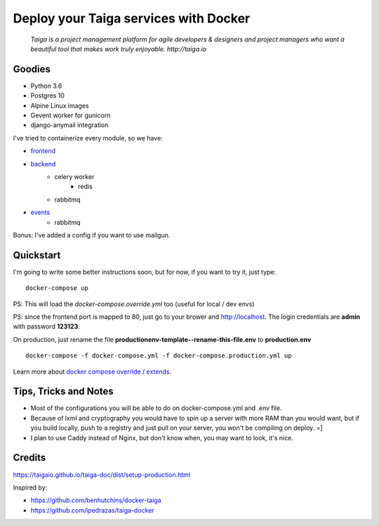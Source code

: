 =============================================
Deploy your Taiga services with Docker
=============================================

    *Taiga is a project management platform for agile developers & designers and project managers who want a beautiful tool that makes work truly enjoyable. http://taiga.io*

.. image:: https://raw.githubusercontent.com/douglasmiranda/docker-taiga/master/docker-taiga.jpg
    :alt: Docker Taiga

Goodies
-------

* Python 3.6
* Postgres 10
* Alpine Linux images
* Gevent worker for gunicorn
* django-anymail integration

I've tried to containerize every module, so we have:

* frontend_
* backend_
    * celery worker
        * redis
    * rabbitmq
* events_
    * rabbitmq

Bonus: I've added a config if you want to use mailgun.

.. _frontend: frontend/
.. _backend: https://github.com/taigaio/taiga-back
.. _events: events/

Quickstart
----------

I'm going to write some better instructions soon, but for now, if you want to
try it, just type:

::

    docker-compose up

PS: This will load the *docker-compose.override.yml* too (useful for local / dev envs)

PS: since the frontend port is mapped to 80, just go to your brower and http://localhost. The login credentials are **admin** with password **123123**.

On production, just rename the file **productionenv-template--rename-this-file.env** to **production.env**

::

    docker-compose -f docker-compose.yml -f docker-compose.production.yml up

Learn more about `docker compose override / extends`_.

.. _`docker compose override / extends`: https://docs.docker.com/compose/extends/

Tips, Tricks and Notes
----------------------

* Most of the configurations you will be able to do on docker-compose.yml and .env file.
* Because of lxml and cryptography you would have to spin up a server with more RAM than you would want, but if you build locally, push to a registry and just pull on your server, you won't be compiling on deploy. =]
* I plan to use Caddy instead of Nginx, but don't know when, you may want to look, it's nice.

Credits
-------

https://taigaio.github.io/taiga-doc/dist/setup-production.html

Inspired by:

* https://github.com/benhutchins/docker-taiga
* https://github.com/ipedrazas/taiga-docker
